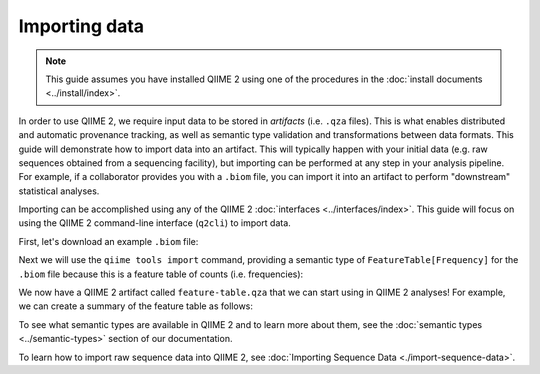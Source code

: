 Importing data
==============

.. note:: This guide assumes you have installed QIIME 2 using one of the procedures in the :doc:`install documents <../install/index>`.

In order to use QIIME 2, we require input data to be stored in *artifacts* (i.e. ``.qza`` files). This is what enables distributed and automatic provenance tracking, as well as semantic type validation and transformations between data formats. This guide will demonstrate how to import data into an artifact. This will typically happen with your initial data (e.g. raw sequences obtained from a sequencing facility), but importing can be performed at any step in your analysis pipeline. For example, if a collaborator provides you with a ``.biom`` file, you can import it into an artifact to perform "downstream" statistical analyses.

Importing can be accomplished using any of the QIIME 2 :doc:`interfaces <../interfaces/index>`. This guide will focus on using the QIIME 2 command-line interface (``q2cli``) to import data.

First, let's download an example ``.biom`` file:

.. download::
   :url: https://data.qiime2.org/2.0.6/tutorials/examples/feature-table.biom
   :saveas: feature-table.biom

Next we will use the ``qiime tools import`` command, providing a semantic type of ``FeatureTable[Frequency]`` for the ``.biom`` file because this is a feature table of counts (i.e. frequencies):

.. command-block::

   qiime tools import \
     --input-path feature-table.biom \
     --type "FeatureTable[Frequency]" \
     --source-format BIOMV100Format \
     --output-path feature-table.qza

We now have a QIIME 2 artifact called ``feature-table.qza`` that we can start using in QIIME 2 analyses! For example, we can create a summary of the feature table as follows:

.. command-block::

   qiime feature-table summarize \
     --i-table feature-table.qza \
     --o-visualization table-summary.qzv

To see what semantic types are available in QIIME 2 and to learn more about them, see the :doc:`semantic types <../semantic-types>` section of our documentation.

To learn how to import raw sequence data into QIIME 2, see :doc:`Importing Sequence Data <./import-sequence-data>`.
